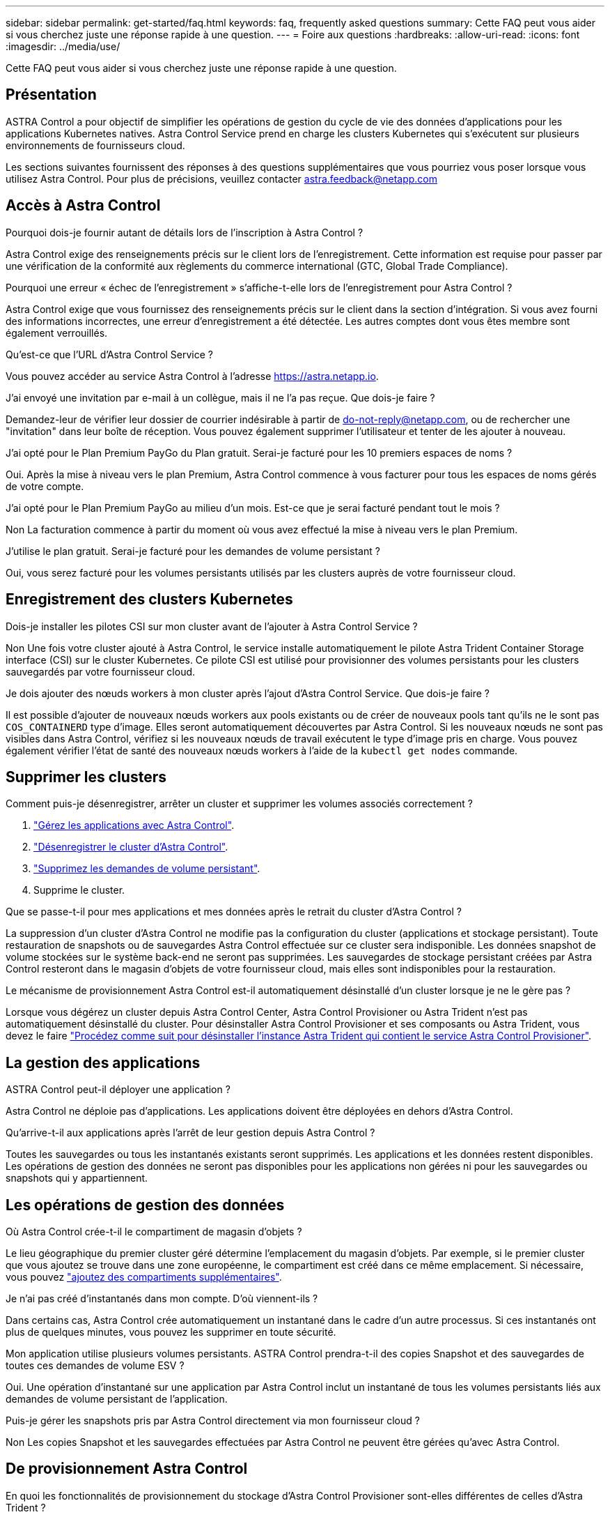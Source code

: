 ---
sidebar: sidebar 
permalink: get-started/faq.html 
keywords: faq, frequently asked questions 
summary: Cette FAQ peut vous aider si vous cherchez juste une réponse rapide à une question. 
---
= Foire aux questions
:hardbreaks:
:allow-uri-read: 
:icons: font
:imagesdir: ../media/use/


[role="lead"]
Cette FAQ peut vous aider si vous cherchez juste une réponse rapide à une question.



== Présentation

ASTRA Control a pour objectif de simplifier les opérations de gestion du cycle de vie des données d'applications pour les applications Kubernetes natives. Astra Control Service prend en charge les clusters Kubernetes qui s'exécutent sur plusieurs environnements de fournisseurs cloud.

Les sections suivantes fournissent des réponses à des questions supplémentaires que vous pourriez vous poser lorsque vous utilisez Astra Control. Pour plus de précisions, veuillez contacter astra.feedback@netapp.com



== Accès à Astra Control

.Pourquoi dois-je fournir autant de détails lors de l'inscription à Astra Control ?
Astra Control exige des renseignements précis sur le client lors de l'enregistrement. Cette information est requise pour passer par une vérification de la conformité aux règlements du commerce international (GTC, Global Trade Compliance).

.Pourquoi une erreur « échec de l'enregistrement » s'affiche-t-elle lors de l'enregistrement pour Astra Control ?
Astra Control exige que vous fournissez des renseignements précis sur le client dans la section d'intégration. Si vous avez fourni des informations incorrectes, une erreur d'enregistrement a été détectée. Les autres comptes dont vous êtes membre sont également verrouillés.

.Qu'est-ce que l'URL d'Astra Control Service ?
Vous pouvez accéder au service Astra Control à l'adresse https://astra.netapp.io[].

.J'ai envoyé une invitation par e-mail à un collègue, mais il ne l'a pas reçue. Que dois-je faire ?
Demandez-leur de vérifier leur dossier de courrier indésirable à partir de do-not-reply@netapp.com, ou de rechercher une "invitation" dans leur boîte de réception. Vous pouvez également supprimer l'utilisateur et tenter de les ajouter à nouveau.

.J'ai opté pour le Plan Premium PayGo du Plan gratuit. Serai-je facturé pour les 10 premiers espaces de noms ?
Oui. Après la mise à niveau vers le plan Premium, Astra Control commence à vous facturer pour tous les espaces de noms gérés de votre compte.

.J'ai opté pour le Plan Premium PayGo au milieu d'un mois. Est-ce que je serai facturé pendant tout le mois ?
Non La facturation commence à partir du moment où vous avez effectué la mise à niveau vers le plan Premium.

.J'utilise le plan gratuit. Serai-je facturé pour les demandes de volume persistant ?
Oui, vous serez facturé pour les volumes persistants utilisés par les clusters auprès de votre fournisseur cloud.



== Enregistrement des clusters Kubernetes

.Dois-je installer les pilotes CSI sur mon cluster avant de l'ajouter à Astra Control Service ?
Non Une fois votre cluster ajouté à Astra Control, le service installe automatiquement le pilote Astra Trident Container Storage interface (CSI) sur le cluster Kubernetes. Ce pilote CSI est utilisé pour provisionner des volumes persistants pour les clusters sauvegardés par votre fournisseur cloud.

.Je dois ajouter des nœuds workers à mon cluster après l'ajout d'Astra Control Service. Que dois-je faire ?
Il est possible d'ajouter de nouveaux nœuds workers aux pools existants ou de créer de nouveaux pools tant qu'ils ne le sont pas `COS_CONTAINERD` type d'image. Elles seront automatiquement découvertes par Astra Control. Si les nouveaux nœuds ne sont pas visibles dans Astra Control, vérifiez si les nouveaux nœuds de travail exécutent le type d'image pris en charge. Vous pouvez également vérifier l'état de santé des nouveaux nœuds workers à l'aide de la `kubectl get nodes` commande.

ifdef::aws[]



== Enregistrement des clusters Elastic Kubernetes Service (EKS)

.Puis-je ajouter un cluster EKS privé à Astra Control Service ?
Oui, vous pouvez ajouter des clusters EKS privés à Astra Control Service. Pour ajouter un cluster EKS privé, reportez-vous à la section link:add-first-cluster.html["Commencez à gérer les clusters Kubernetes à partir d'Astra Control Service"].

endif::aws[]

ifdef::azure[]



== Enregistrement des clusters Azure Kubernetes Service (AKS)

.Puis-je ajouter un cluster AKS privé à Astra Control Service ?
Oui, vous pouvez ajouter des clusters AKS privés au service Astra Control. Pour ajouter un cluster AKS privé, reportez-vous à la section link:add-first-cluster.html["Commencez à gérer les clusters Kubernetes à partir d'Astra Control Service"].

.Puis-je utiliser Active Directory pour gérer l'authentification de mes clusters AKS ?
Oui, vous pouvez configurer vos clusters AKS pour utiliser Azure Active Directory (Azure AD) pour l'authentification et la gestion des identités. Une fois le cluster créé, suivez les instructions du https://docs.microsoft.com/en-us/azure/aks/managed-aad["documentation officielle"^] Pour configurer le cluster afin d'utiliser Azure AD. Vous devez vous assurer que vos clusters répondent aux exigences de l'intégration d'Azure AD gérée par AKS.

endif::azure[]

ifdef::gcp[]



== Enregistrement des clusters Google Kubernetes Engine (GKE)

.Puis-je ajouter un cluster GKE privé à Astra Control Service ?
Oui, vous pouvez ajouter des clusters GKE privés à Astra Control Service. Pour ajouter un cluster GKE privé, reportez-vous à la section link:add-first-cluster.html["Commencez à gérer les clusters Kubernetes à partir d'Astra Control Service"].

Les clusters GKE privés doivent avoir le https://cloud.google.com/kubernetes-engine/docs/concepts/private-cluster-concept["réseaux autorisés"^] Configuré pour autoriser l'adresse IP de contrôle Astra :

52.188.218.166/32

.Mon cluster GKE peut-il résider sur un VPC partagé ?
Oui. ASTRA Control peut gérer les clusters qui résident dans un VPC partagé. link:set-up-google-cloud.html["Découvrez comment configurer le compte de service Astra pour une configuration VPC partagée"].

.Où puis-je trouver les informations d'identification de mon compte de service sur GCP ?
Une fois que vous êtes connecté au https://console.cloud.google.com/["Console Google Cloud"^], Les détails de votre compte de service seront dans la section *IAM et Admin*. Pour plus de détails, reportez-vous à link:set-up-google-cloud.html["Comment configurer Google Cloud pour Astra Control"].

.Je souhaite ajouter différents clusters GKE à partir de différents projets GCP. Est-ce pris en charge par Astra Control ?
Non, cette configuration n'est pas prise en charge. Seul un projet GCP unique est pris en charge.

endif::gcp[]



== Supprimer les clusters

.Comment puis-je désenregistrer, arrêter un cluster et supprimer les volumes associés correctement ?
. link:../use/unmanage.html["Gérez les applications avec Astra Control"].
. link:../use/unmanage.html#stop-managing-compute["Désenregistrer le cluster d'Astra Control"].
. link:../use/unmanage.html#deleting-clusters-from-your-cloud-provider["Supprimez les demandes de volume persistant"].
. Supprime le cluster.


.Que se passe-t-il pour mes applications et mes données après le retrait du cluster d'Astra Control ?
La suppression d'un cluster d'Astra Control ne modifie pas la configuration du cluster (applications et stockage persistant). Toute restauration de snapshots ou de sauvegardes Astra Control effectuée sur ce cluster sera indisponible. Les données snapshot de volume stockées sur le système back-end ne seront pas supprimées. Les sauvegardes de stockage persistant créées par Astra Control resteront dans le magasin d'objets de votre fournisseur cloud, mais elles sont indisponibles pour la restauration.

ifdef::gcp[]


WARNING: Supprimez toujours un cluster d'Astra Control avant de le supprimer via GCP. La suppression d'un cluster depuis GCP alors qu'il est toujours géré par Astra Control peut générer des problèmes pour votre compte Astra Control.

endif::gcp[]

.Le mécanisme de provisionnement Astra Control est-il automatiquement désinstallé d'un cluster lorsque je ne le gère pas ?
Lorsque vous dégérez un cluster depuis Astra Control Center, Astra Control Provisioner ou Astra Trident n'est pas automatiquement désinstallé du cluster. Pour désinstaller Astra Control Provisioner et ses composants ou Astra Trident, vous devez le faire https://docs.netapp.com/us-en/trident/trident-managing-k8s/uninstall-trident.html["Procédez comme suit pour désinstaller l'instance Astra Trident qui contient le service Astra Control Provisioner"^].



== La gestion des applications

.ASTRA Control peut-il déployer une application ?
Astra Control ne déploie pas d'applications. Les applications doivent être déployées en dehors d'Astra Control.

ifdef::gcp[]

.Je ne vois aucune des ESV de mon application liée à GCP CVS. Qu'est-ce qui ne va pas ?
L'opérateur Astra Trident définit la classe de stockage par défaut sur `netapp-cvs-perf-premium` Une fois qu'il a été ajouté à Astra Control. Lorsque les demandes de volume persistant d'une application ne sont pas liées à Cloud Volumes Service pour Google Cloud, vous pouvez effectuer plusieurs opérations :

* Courez `kubectl get sc` et vérifiez la classe de stockage par défaut.
* Vérifiez le fichier yaml ou le graphique Helm utilisé pour déployer l'application et voir si une classe de stockage différente est définie.
* GKE version 1.24 et ultérieure ne prend pas en charge les images de nœud basées sur Docker. Assurez-vous que le type d'image du nœud de travail dans GKE est `COS_CONTAINERD` Et que le montage NFS a réussi.


endif::gcp[]

.Qu'arrive-t-il aux applications après l'arrêt de leur gestion depuis Astra Control ?
Toutes les sauvegardes ou tous les instantanés existants seront supprimés. Les applications et les données restent disponibles. Les opérations de gestion des données ne seront pas disponibles pour les applications non gérées ni pour les sauvegardes ou snapshots qui y appartiennent.



== Les opérations de gestion des données

.Où Astra Control crée-t-il le compartiment de magasin d'objets ?
Le lieu géographique du premier cluster géré détermine l'emplacement du magasin d'objets. Par exemple, si le premier cluster que vous ajoutez se trouve dans une zone européenne, le compartiment est créé dans ce même emplacement. Si nécessaire, vous pouvez link:../use/manage-buckets.html["ajoutez des compartiments supplémentaires"].

.Je n'ai pas créé d'instantanés dans mon compte. D'où viennent-ils ?
Dans certains cas, Astra Control crée automatiquement un instantané dans le cadre d'un autre processus. Si ces instantanés ont plus de quelques minutes, vous pouvez les supprimer en toute sécurité.

.Mon application utilise plusieurs volumes persistants. ASTRA Control prendra-t-il des copies Snapshot et des sauvegardes de toutes ces demandes de volume ESV ?
Oui. Une opération d'instantané sur une application par Astra Control inclut un instantané de tous les volumes persistants liés aux demandes de volume persistant de l'application.

.Puis-je gérer les snapshots pris par Astra Control directement via mon fournisseur cloud ?
Non Les copies Snapshot et les sauvegardes effectuées par Astra Control ne peuvent être gérées qu'avec Astra Control.



== De provisionnement Astra Control

.En quoi les fonctionnalités de provisionnement du stockage d'Astra Control Provisioner sont-elles différentes de celles d'Astra Trident ?
ASTRA Control Provisioner, dans le cadre d'Astra Control, prend en charge un ensemble complet de fonctionnalités de provisionnement du stockage qui ne sont pas disponibles dans Astra Trident open source. Ces fonctionnalités viennent s'ajouter à toutes les fonctionnalités disponibles pour Trident open source.

.Le mécanisme de provisionnement Astra Control remplace-t-il Astra Trident ?
ASTRA Control Provisioner a remplacé Astra Trident en tant que mécanisme de provisionnement et d'orchestration du stockage dans l'architecture Astra Control. Les utilisateurs d'Astra Control devraient link:../use/enable-acp.html["Activez le mécanisme de provisionnement Astra Control"] Utilisation d'Astra Control ASTRA Trident sera toujours pris en charge dans cette version, mais ne le sera pas dans les prochaines versions. ASTRA Trident demeurera une solution open source et sera publié, maintenu, pris en charge et mis à jour avec le nouveau CSI et d'autres fonctionnalités de NetApp. Seul le mécanisme de provisionnement Astra Control, qui contient la fonctionnalité Astra Trident CSI et des fonctionnalités de gestion du stockage étendues, peut être utilisé avec les prochaines versions d'Astra Control.

.Dois-je payer pour Astra Trident ?
Non ASTRA Trident continuera d'être open source et téléchargeable gratuitement. L'utilisation de la fonctionnalité Astra Control Provisioner nécessite maintenant une licence Astra Control.

.Puis-je utiliser les fonctionnalités de gestion et de provisionnement du stockage dans Astra Control sans installer et utiliser toutes les fonctionnalités d'Astra Control ?
Oui, vous pouvez effectuer une mise à niveau vers Astra Control provisionner et utiliser sa fonctionnalité même si vous ne souhaitez pas utiliser l'ensemble complet de fonctionnalités de gestion de données Astra Control.

.Comment savoir si Astra Control Provisioner a remplacé Astra Trident sur mon cluster ?
Une fois Astra Control Provisioner installé, le cluster hôte dans l'interface utilisateur Astra Control affiche un `ACP version` plutôt que `Trident version` et le numéro de version actuellement installé.

image:ac-acp-version.png["Une capture d'écran illustrant l'emplacement de la version d'Astra Control Provisioner dans l'interface utilisateur"]

Si vous n'avez pas accès à l'interface utilisateur, vous pouvez confirmer que l'installation a réussi en utilisant les méthodes suivantes :

[role="tabbed-block"]
====
.Opérateur Astra Trident
--
Vérifiez le `trident-acp` le conteneur est en cours d'exécution `acpVersion` est `23.10.0` ou plus tard avec un état de `Installed`:

[listing]
----
kubectl get torc -o yaml
----
Réponse :

[listing]
----
status:
  acpVersion: 23.10.0
  currentInstallationParams:
    ...
    acpImage: <my_custom_registry>/trident-acp:v23.10.0
    enableACP: "true"
    ...
  ...
  status: Installed
----
--
.tridentctl
--
Vérifiez que le mécanisme de provisionnement Astra Control a été activé :

[listing]
----
./tridentctl -n trident version
----
Réponse :

[listing]
----
+----------------+----------------+-------------+ | SERVER VERSION | CLIENT VERSION | ACP VERSION | +----------------+----------------+-------------+ | 23.10.0 | 23.10.0 | 23.10.0. | +----------------+----------------+-------------+
----
--
====